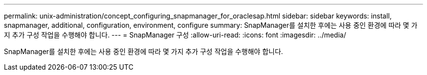 ---
permalink: unix-administration/concept_configuring_snapmanager_for_oraclesap.html 
sidebar: sidebar 
keywords: install, snapmanager, additional, configuration, environment, configure 
summary: SnapManager를 설치한 후에는 사용 중인 환경에 따라 몇 가지 추가 구성 작업을 수행해야 합니다. 
---
= SnapManager 구성
:allow-uri-read: 
:icons: font
:imagesdir: ../media/


[role="lead"]
SnapManager를 설치한 후에는 사용 중인 환경에 따라 몇 가지 추가 구성 작업을 수행해야 합니다.
